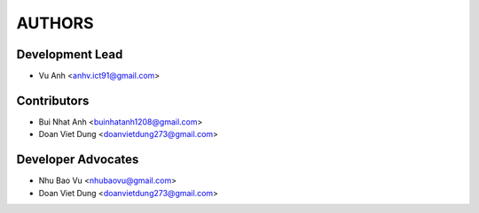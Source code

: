 =======
AUTHORS
=======

Development Lead
----------------

* Vu Anh <anhv.ict91@gmail.com>

Contributors
------------

* Bui Nhat Anh <buinhatanh1208@gmail.com>
* Doan Viet Dung <doanvietdung273@gmail.com>

Developer Advocates
-------------------

* Nhu Bao Vu <nhubaovu@gmail.com>
* Doan Viet Dung <doanvietdung273@gmail.com>


